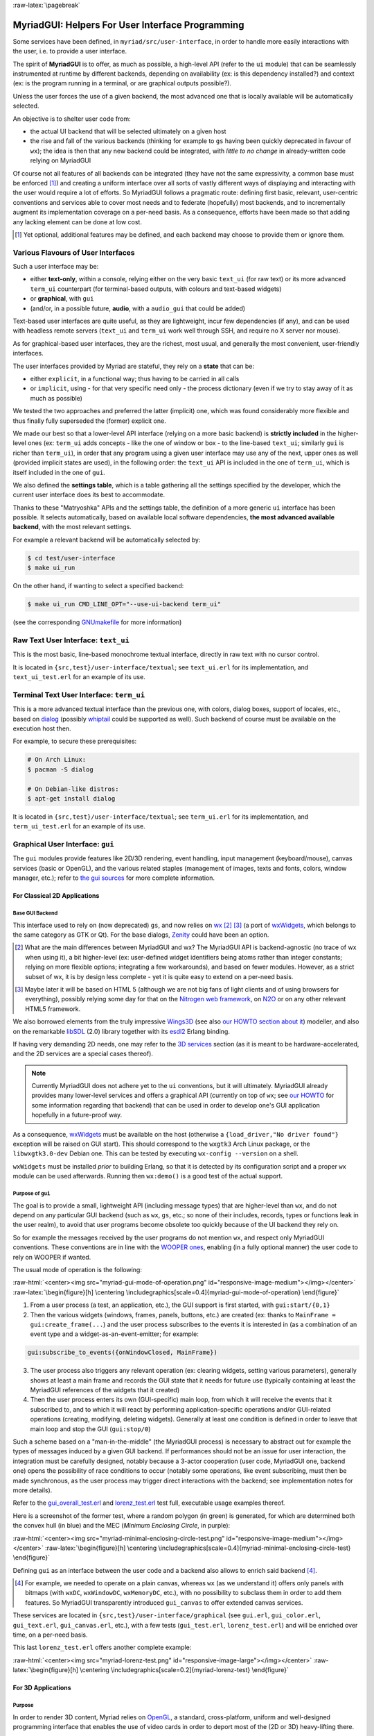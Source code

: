:raw-latex:`\pagebreak`

.. _`user interface`:
.. _`graphical user interface`:
.. _`MyriadGUI`:


MyriadGUI: Helpers For User Interface Programming
=================================================

Some services have been defined, in ``myriad/src/user-interface``, in order to handle more easily interactions with the user, i.e. to provide a user interface.

.. Note The user-interface services, as a whole, are currently *not* functional. A rewriting thereof as been started yet has not completed yet.

The spirit of **MyriadGUI** is to offer, as much as possible, a high-level API (refer to the ``ui`` module) that can be seamlessly instrumented at runtime by different backends, depending on availability (ex: is this dependency installed?) and context (ex: is the program running in a terminal, or are graphical outputs possible?).

Unless the user forces the use of a given backend, the most advanced one that is locally available will be automatically selected.

An objective is to shelter user code from:

- the actual UI backend that will be selected ultimately on a given host
- the rise and fall of the various backends (thinking for example to ``gs`` having been quickly deprecated in favour of ``wx``); the idea is then that any new backend could be integrated, with *little to no change* in already-written code relying on MyriadGUI

Of course not all features of all backends can be integrated (they have not the same expressivity, a common base must be enforced [#]_) and creating a uniform interface over all sorts of vastly different ways of displaying and interacting with the user would require a lot of efforts. So MyriadGUI follows a pragmatic route: defining first basic, relevant, user-centric conventions and services able to cover most needs and to federate (hopefully) most backends, and to incrementally augment its implementation coverage on a per-need basis. As a consequence, efforts have been made so that adding any lacking element can be done at low cost.

.. [#] Yet optional, additional features may be defined, and each backend may choose to provide them or ignore them.


Various Flavours of User Interfaces
-----------------------------------

Such a user interface may be:

- either **text-only**, within a console, relying either on the very basic ``text_ui`` (for raw text) or its more advanced ``term_ui`` counterpart (for terminal-based outputs, with colours and text-based widgets)
- or **graphical**, with ``gui``
- (and/or, in a possible future, **audio**, with a ``audio_gui`` that could be added)

Text-based user interfaces are quite useful, as they are lightweight, incur few dependencies (if any), and can be used with headless remote servers (``text_ui`` and ``term_ui`` work well through SSH, and require no X server nor mouse).

As for graphical-based user interfaces, they are the richest, most usual, and generally the most convenient, user-friendly interfaces.

The user interfaces provided by Myriad are stateful, they rely on a **state** that can be:

- either ``explicit``, in a functional way; thus having to be carried in all calls
- or ``implicit``, using - for that very specific need only - the process dictionary (even if we try to stay away of it as much as possible)

We tested the two approaches and preferred the latter (implicit) one, which was found considerably more flexible and thus finally fully superseded the (former) explicit one.

We made our best so that a lower-level API interface (relying on a more basic backend) is **strictly included** in the higher-level ones (ex: ``term_ui`` adds concepts - like the one of window or box - to the line-based ``text_ui``; similarly ``gui`` is richer than ``term_ui``), in order that any program using a given user interface may use any of the next, upper ones as well (provided implicit states are used), in the following order: the ``text_ui`` API is included in the one of ``term_ui``, which is itself included in the one of ``gui``.

We also defined the **settings table**, which is a table gathering all the settings specified by the developer, which the current user interface does its best to accommodate.

Thanks to these "Matryoshka" APIs and the settings table, the definition of a more generic ``ui`` interface has been possible. It selects automatically, based on available local software dependencies, **the most advanced available backend**, with the most relevant settings.

For example a relevant backend will be automatically selected by:

.. code:: bash

 $ cd test/user-interface
 $ make ui_run


On the other hand, if wanting to select a specified backend:

.. code:: bash

 $ make ui_run CMD_LINE_OPT="--use-ui-backend term_ui"

(see the corresponding `GNUmakefile <https://github.com/Olivier-Boudeville/Ceylan-Myriad/blob/master/test/user-interface/GNUmakefile>`_ for more information)



Raw Text User Interface: ``text_ui``
------------------------------------

This is the most basic, line-based monochrome textual interface, directly in raw text with no cursor control.

It is located in ``{src,test}/user-interface/textual``; see ``text_ui.erl`` for its implementation, and ``text_ui_test.erl`` for an example of its use.



Terminal Text User Interface: ``term_ui``
-----------------------------------------

This is a more advanced textual interface than the previous one, with colors, dialog boxes, support of locales, etc., based on `dialog <https://en.wikipedia.org/wiki/Dialog_(software)>`_ (possibly `whiptail <https://en.wikipedia.org/wiki/Newt_(programming_library)>`_ could be supported as well). Such backend of course must be available on the execution host then.

For example, to secure these prerequisites:

.. code:: bash

 # On Arch Linux:
 $ pacman -S dialog

 # On Debian-like distros:
 $ apt-get install dialog


It is located in ``{src,test}/user-interface/textual``; see ``term_ui.erl`` for its implementation, and ``term_ui_test.erl`` for an example of its use.



.. _`gui`:_


Graphical User Interface: ``gui``
---------------------------------

The ``gui`` modules provide features like 2D/3D rendering, event handling, input management (keyboard/mouse), canvas services (basic or OpenGL), and the various related staples (management of images, texts and fonts, colors, window manager, etc.); refer to `the gui sources <https://github.com/Olivier-Boudeville/Ceylan-Myriad/tree/master/src/user-interface/graphical>`_ for more complete information.



For Classical 2D Applications
.............................


Base GUI Backend
****************

This interface used to rely on (now deprecated) ``gs``, and now relies on `wx <http://erlang.org/doc/man/wx.html>`_ [#]_ [#]_ (a port of `wxWidgets <https://www.wxwidgets.org/>`_, which belongs to the same category as GTK or Qt). For the base dialogs, `Zenity <https://en.wikipedia.org/wiki/Zenity>`_ could have been an option.

.. [#] What are the main differences between MyriadGUI and wx? The MyriadGUI API is backend-agnostic (no trace of wx when using it), a bit higher-level (ex: user-defined widget identifiers being atoms rather than integer constants; relying on more flexible options; integrating a few workarounds), and based on fewer modules. However, as a strict subset of wx, it is by design less complete - yet it is quite easy to extend on a per-need basis.

.. [#] Maybe later it will be based on HTML 5 (although we are not big fans of light clients and of using browsers for everything), possibly relying some day for that on the `Nitrogen web framework <http://nitrogenproject.com/>`_, on `N2O <https://ws.n2o.dev/>`_ or on any other relevant HTML5 framework.


We also borrowed elements from the truly impressive `Wings3D <http://www.wings3d.com/>`_ (see also `our HOWTO section about it <https://howtos.esperide.org/ThreeDimensional.html#wings3d>`_) modeller, and also on the remarkable `libSDL <https://libsdl.org/>`_ (2.0) library together with its `esdl2 <https://github.com/ninenines/esdl2>`_ Erlang binding.

If having very demanding 2D needs, one may refer to the `3D services`_ section (as it is meant to be hardware-accelerated, and the 2D services are a special cases thereof).


.. Note:: Currently MyriadGUI does not adhere yet to the ``ui`` conventions, but it will ultimately. MyriadGUI already provides many lower-level services and offers a graphical API (currently on top of ``wx``; see `our HOWTO <http://howtos.esperide.org/Erlang.html#using-wx>`_ for some information regarding that backend) that can be used in order to  develop one's GUI application hopefully in a future-proof way.


.. _`wx availability`:

As a consequence, `wxWidgets <https://www.wxwidgets.org/>`_ must be available on the host (otherwise a ``{load_driver,"No driver found"}`` exception will be raised on GUI start). This should correspond to the ``wxgtk3`` Arch Linux package, or the ``libwxgtk3.0-dev`` Debian one. This can be tested by executing ``wx-config --version`` on a shell.

``wxWidgets`` must be installed *prior* to building Erlang, so that it is detected by its configuration script and a proper ``wx`` module can be used afterwards. Running then ``wx:demo()`` is a good test of the actual support.



Purpose of ``gui``
******************

The goal is to provide a small, lightweight API (including message types) that are higher-level than ``wx``, and do not depend on any particular GUI backend (such as ``wx``, ``gs``, etc.; so none of their includes, records, types or functions leak in the user realm), to avoid that user programs become obsolete too quickly because of the UI backend they rely on.

So for example the messages received by the user programs do not mention ``wx``, and respect only MyriadGUI conventions. These conventions are in line with the `WOOPER ones <https://wooper.esperide.org/#method-invocation>`_, enabling (in a fully optional manner) the user code to rely on WOOPER if wanted.

The usual mode of operation is the following:

:raw-html:`<center><img src="myriad-gui-mode-of-operation.png" id="responsive-image-medium"></img></center>`
:raw-latex:`\begin{figure}[h] \centering \includegraphics[scale=0.4]{myriad-gui-mode-of-operation} \end{figure}`


1. From a user process (a test, an application, etc.), the GUI support is first started, with ``gui:start/{0,1}``
2. Then the various widgets (windows, frames, panels, buttons, etc.) are created (ex: thanks to ``MainFrame = gui:create_frame(...``) and the user process subscribes to the events it is interested in (as a combination of an event type and a widget-as-an-event-emitter; for example:

.. code:: erlang

 gui:subscribe_to_events({onWindowClosed, MainFrame})

3. The user process also triggers any relevant operation (ex: clearing widgets, setting various parameters), generally shows at least a main frame and records the GUI state that it needs for future use (typically containing at least the MyriadGUI references of the widgets that it created)
4. Then the user process enters its own (GUI-specific) main loop, from which it will receive the events that it subscribed to, and to which it will react by performing application-specific operations and/or GUI-related operations (creating, modifying, deleting widgets). Generally at least one condition is defined in order to leave that main loop and stop the GUI (``gui:stop/0``)

Such a scheme based on a "man-in-the-middle" (the MyriadGUI process) is necessary to abstract out for example the types of messages induced by a given GUI backend. If performances should not be an issue for user interaction, the integration must be carefully designed, notably because a 3-actor cooperation (user code, MyriadGUI one, backend one) opens the possibility of race conditions to occur (notably some operations, like event subscribing, must then be made synchronous, as the user process may trigger direct interactions with the backend; see implementation notes for more details).

Refer to the `gui_overall_test.erl <https://github.com/Olivier-Boudeville/Ceylan-Myriad/blob/master/test/user-interface/graphical/gui_overall_test.erl>`_ and `lorenz_test.erl <https://github.com/Olivier-Boudeville/Ceylan-Myriad/blob/master/test/user-interface/graphical/lorenz_test.erl>`_ test full, executable usage examples thereof.

Here is a screenshot of the former test, where a random polygon (in green) is generated, for which are determined both the convex hull (in blue) and the MEC (*Minimum Enclosing Circle*, in purple):

:raw-html:`<center><img src="myriad-minimal-enclosing-circle-test.png" id="responsive-image-medium"></img></center>`
:raw-latex:`\begin{figure}[h] \centering \includegraphics[scale=0.4]{myriad-minimal-enclosing-circle-test} \end{figure}`


Defining ``gui`` as an interface between the user code and a backend also allows to enrich said backend [#]_.

.. [#] For example, we needed to operate on a plain canvas, whereas ``wx`` (as we understand it) offers only panels with bitmaps (with ``wxDC``, ``wxWindowDC``, ``wxMemoryDC``, etc.), with no possibility to subclass them in order to add them features. So MyriadGUI transparently introduced ``gui_canvas`` to offer extended canvas services.


These services are located in ``{src,test}/user-interface/graphical`` (see ``gui.erl``, ``gui_color.erl``, ``gui_text.erl``, ``gui_canvas.erl``, etc.), with a few tests (``gui_test.erl``, ``lorenz_test.erl``) and will be enriched over time, on a per-need basis.

.. _`Lorenz test`:

This last ``lorenz_test.erl`` offers another complete example:

:raw-html:`<center><img src="myriad-lorenz-test.png" id="responsive-image-large"></img></center>`
:raw-latex:`\begin{figure}[h] \centering \includegraphics[scale=0.2]{myriad-lorenz-test} \end{figure}`





For 3D Applications
...................


Purpose
*******

In order to render 3D content, Myriad relies on `OpenGL <https://en.wikipedia.org/wiki/OpenGL>`_, a standard, cross-platform, uniform and well-designed programming interface that enables the use of video cards in order to deport most of the (2D or 3D) heavy-lifting there.

Sophisticated 3D rendering is not necessarily an area where Erlang shines (perhaps, on the context of a client/server multimedia application, the client could rely on an engine like `Godot <https://en.wikipedia.org/wiki/Godot_(game_engine)>`_ instead), yet at least some level of rendering capabilities is convenient whenever performing 3D computations, implementing a server-side 3D logic, processing meshes, etc.

One may refer to our `3D mini-HOWTO <https://howtos.esperide.org/ThreeDimensional.html>`_ for general information regarding these topics.



Prerequisites
*************

So a prerequisite is that the local host enjoys at least some kind of **OpenGL support**, either in software or, most preferably, with an hardware acceleration.

.. _`OpenGL troubleshooting`:

Just run our ``gui_opengl_integration_test.erl`` test to have the detected local configuration examined. One should refer to our HOWTO section `about 3D operating system support <http://howtos.esperide.org/ThreeDimensional.html#os-support>`_ for detailed information and troubleshooting guidelines.

As for the **Erlang side** of this OpenGL support, one may refer to `this section <https://www.erlang.org/doc/man/wxglcanvas#description>`_ to ensure that the Erlang build at hand has indeed its OpenGL support enabled.



3D Services
***********


User API
________


The Myriad OpenGL utilities are defined in the ``gui_opengl`` module.

Shaders can be defined, in GLSL (see `this page <https://www.khronos.org/opengl/wiki/Core_Language_(GLSL)>`_ for more information).

Myriad recommends using the ``vertex.glsl`` extension for vertex shaders, the ``.tess-ctrl.glsl`` one for tessellation control shaders and ``.tess-eval.glsl`` for tessellation evaluation ones, ``.geometry.glsl`` for geometry shaders, ``fragment.glsl`` for fragment shaders and finally ``.compute.glsl`` for compute shaders.

The many OpenGL defines are available when having included ``gui_opengl.hrl`` (ex: as ``?GL_QUAD_STRIP``).

These utilities directly relate to Myriad's `spatial services and conventions`_ and to its support of the `glTF file format`_.

Various tests offer usage examples of the MyriadGUI API for 3D rendering:

- ``gui_opengl_minimal_test.erl`` runs a minimal test showcasing the proper local OpenGL support, based on normalised coordinates (in ``[0.0,1.0]``)
- ``gui_opengl_2D_test.erl`` is a 2D test operating with absolute (non-normalised) coordinates
- ``gui_opengl_integration_test.erl`` demonstrates more features (quadrics, textures, etc.)
- ``gui_opengl_mvc_test.erl`` proposes a MVC architecture (`Model-View-Controller <https://en.wikipedia.org/wiki/Model%E2%80%93view%E2%80%93controller>`_) where these three elements are uncoupled in separate processes yet are properly interlinked, the view relying on the MyriadGUI OpenGL support
- ``gui_opengl_minimal_shader_test.erl`` showcases the use of more recent OpenGL APIs (3.3 core [#]_), with GLSL shaders defined in ``gui_opengl_minimal_shader.{vertex,fragment}.glsl``

.. [#] Not compatible with all GPUs; notably Intel ones may only support older versions (ex: 2.1).

.. Note:: Almost all OpenGL operations require that an OpenGL context already exists. When it is done, all GL/GLU operations can be done as usual.

		 So the point of MyriadGUI here is mostly to create a suitable OpenGL context, to offer a few additional, higher-level, stricter constructs to ease the integration and use (ex: for the compilation of the various types of shaders and the linking of GLSL programs), and to connect this rendering capability to the rest of the GUI (ex: regarding event management).

		 Modern OpenGL is supported (ex: version 4.6), even though the compatibility context allows to use the API of OpenGL version 1.1.

		 See the `HOWTO section about OpenGL <https://howtos.esperide.org/ThreeDimensional.html#opengl-corner>`_ for more explanations.



Configuration
_____________

In terms of error management, extensive verifications will apply iff the ``myriad_check_opengl_support`` flag is set.

Setting the ``myriad_debug_opengl_support`` flag will result in more runtime information to be reported.




Internal Implementation
_______________________

The MyriadGUI 2D/3D services rely on the related Erlang-native modules, namely `gl <https://www.erlang.org/doc/man/gl.html>`_ and `glu <https://www.erlang.org/doc/man/glu.html>`_, which are NIF-based bindings to the local OpenGL library.

As for the ``wx`` module (see the `wx availability`_ section), it provides a convenient solution in order to create a suitable OpenGL context.


.. _`SDL-based solution`:

`esdl <https://github.com/dgud/esdl>`_ used to be another solution to obtain an OpenGL context; it may be revived some day, as `SDL <https://www.libsdl.org/>`_ - i.e. *Simple DirectMedia Layer* - is still striving, and offers a full (yet low-level) access to multimedia and input devices; not all applications may have use of the rest of ``wx``.

These Erlang-native services can be easily tested by running ``wx:demo()`` from any Erlang shell and selecting then ``gl`` in the left example menu.

These platform-specific / backend-specific (ex: wx or not, and which version thereof, ex: wxWidget 2.8 vs 3.0 API) services shall remain fully invisible from MyriadGUI user code, so that it remains sheltered for good from any change at their level.

The goal is to wrap only the dependencies that may change in the future (ex: wx); doing so for the ones considered (for good reasons) stable (such as gl or glu) would have no specific interest.


.. _`multimedia`:

For Multimedia Applications
...........................

Currently we provide only very preliminary support thereof with ``audio_utils``; for sound and music playback, refer to the `audio`_ section for more details.

.. _`TTS`:

.. _`speech synthesis`:

Speech synthesis (TTS, *Text-to-Speech*) is available thanks to ``speech_utils.erl``. In practice, for best results, the actual speech generation is delegated to cloud-based providers making use of AI (neural voices) for best fluidity.

The input text shall preferably comply with `SSML <https://en.wikipedia.org/wiki/Speech_Synthesis_Markup_Language>`_, typically so that it can be enriched with phonemes and prosody hints.

One can listen to this `French speech <speech-test-fr-FR.ogg.opus>`_ and this `English one <speech-test-en-US.ogg.opus>`_ (most browsers are now able to playback `Opus <https://en.wikipedia.org/wiki/Opus_(audio_format)>`_ content), that have been both generated by ``speech_utils_test.erl``.

Facilities to manage logical speeches (i.e. speeches designated by a base name such as ``hello`` and declined in as many locales as needed) are available (see ``speech_support:logical_speech/0``), as well as for related containers (see ``speech_support:speech_referential/0``).




For Interactive Applications
............................

Beyond the rendering of multimedia content, user interfaces have to **collect inputs from the user**, typically through mice, keyboards and joysticks.

Formerly, a port of `SDL <https://www.libsdl.org/>`_, `esdl <https://github.com/dgud/esdl>`_, was the best option, now using ``wx`` for that is recommended, as, through this port, the various input devices can be managed (at least to a large extent).



.. _`audio`:


Audio User Interface
--------------------

If the 2D/3D rendering can be done through ``wx``, apparently the **audio capabilities** (ex: `[1] <https://docs.wxwidgets.org/3.0/group__group__class__media.html>`_, `[2] <https://docs.wxwidgets.org/3.0/classwx_sound.html>`_) of wxWidgets have not been made available to Erlang.

So an Erlang program needing audio output (ex: sound special effects, musics) and/or input (ex: microphone) will have to rely on another option, possibly in link, for audio rendering, to 3D-ready `eopenal <https://github.com/edescourtis/eopenal>`_ - an (Erlang) binding of `OpenAL <https://en.wikipedia.org/wiki/OpenAL>`_, or to a lower-level `SDL-based solution`_. Contributions welcome!

Currently only very basic support for audio output is available, as ``audio_utils:playback_file/{2,3}``.

See also our support for `speech synthesis`_.


